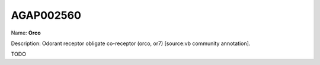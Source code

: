 
AGAP002560
=============

Name: **Orco**

Description: Odorant receptor obligate co-receptor (orco, or7) [source:vb community annotation].

TODO
